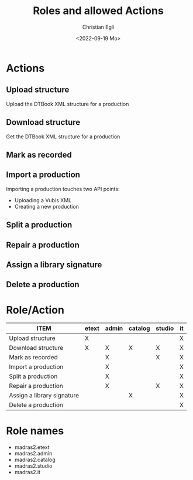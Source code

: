 #+title: Roles and allowed Actions
#+date: <2022-09-19 Mo>
#+author: Christian Egli
#+email: christian.egli@sbs.ch
#+language: en

#+COLUMNS: %25ITEM %ETEXT(etext) %ADMIN(admin) %CATALOG(catalog) %STUDIO(studio) %IT(it)
#+PROPERTY: ETEXT_ALL "X"
#+PROPERTY: ADMIN_ALL "X"
#+PROPERTY: CATALOG_ALL "X"
#+PROPERTY: STUDIO_ALL "X"
#+PROPERTY: IT_ALL "X"

* Actions
  :PROPERTIES:
  :ID:       a82cb433-c923-4790-862b-9b95f0bae726
  :END:
** Upload structure
   :PROPERTIES:
   :ETEXT:    X
   :IT:       X
   :END:
Upload the DTBook XML structure for a production
** Download structure
   :PROPERTIES:
   :ETEXT:    X
   :ADMIN:    X
   :CATALOG:  X
   :STUDIO:   X
   :IT:       X
   :END:
Get the DTBook XML structure for a production

** Mark as recorded
   :PROPERTIES:
   :ADMIN:    X
   :IT:       X
   :STUDIO:   X
   :END:
** Import a production
   :PROPERTIES:
   :ADMIN:    X
   :IT:       X
   :END:
Importing a production touches two API points:
- Uploading a Vubis XML
- Creating a new production
** Split a production
   :PROPERTIES:
   :IT:       X
   :ADMIN:    X
   :END:
** Repair a production
   :PROPERTIES:
   :IT:       X
   :STUDIO:   X
   :ADMIN:    X
   :END:
** Assign a library signature
   :PROPERTIES:
   :IT:       X
   :CATALOG:  X
   :END:
** Delete a production
   :PROPERTIES:
   :IT:       X
   :END:

* Role/Action
#+BEGIN: columnview :hlines 1 :id "a82cb433-c923-4790-862b-9b95f0bae726" :skip-empty-rows t
| ITEM                       | etext | admin | catalog | studio | it |
|----------------------------+-------+-------+---------+--------+----|
| Upload structure           | X     |       |         |        | X  |
| Download structure         | X     | X     | X       | X      | X  |
| Mark as recorded           |       | X     |         | X      | X  |
| Import a production        |       | X     |         |        | X  |
| Split a production         |       | X     |         |        | X  |
| Repair a production        |       | X     |         | X      | X  |
| Assign a library signature |       |       | X       |        | X  |
| Delete a production        |       |       |         |        | X  |
#+END:

* Role names
- madras2.etext
- madras2.admin
- madras2.catalog
- madras2.studio
- madras2.it
